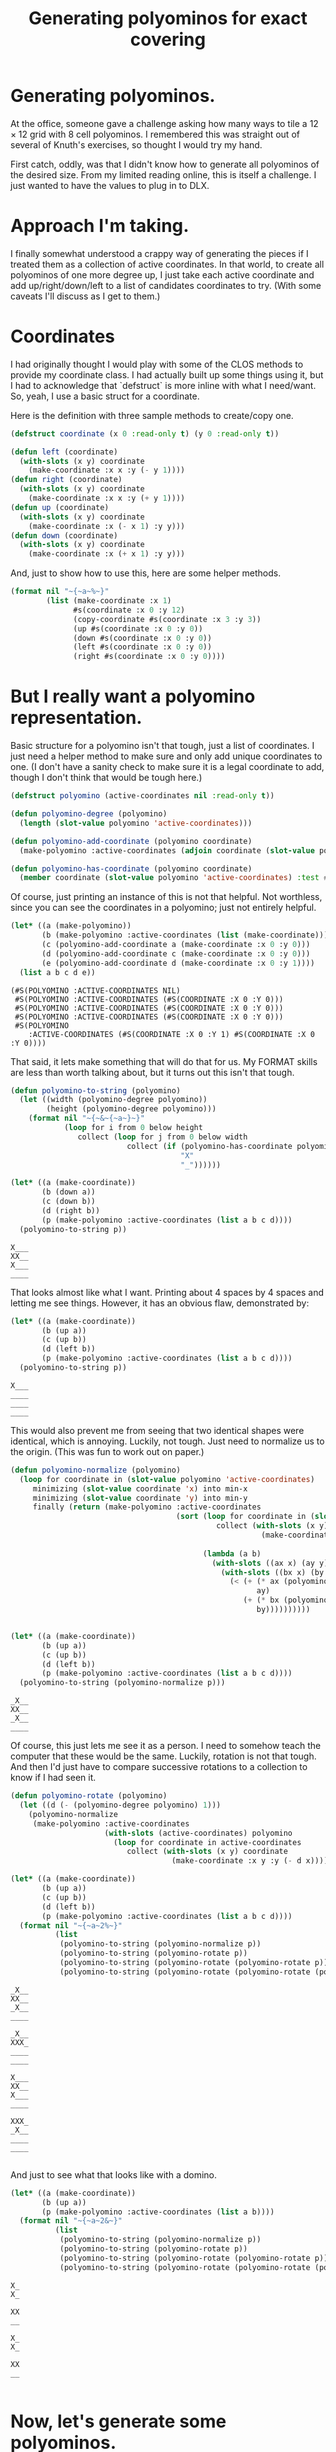 #+title: Generating polyominos for exact covering
#+OPTIONS: num:nil
#+HTML_HEAD_EXTRA: <link rel="stylesheet" type="text/css" href="org-overrides.css" />

* Generating polyominos.

At the office, someone gave a challenge asking how many ways to tile a
$12\times12$ grid with $8$ cell polyominos.  I remembered this was
straight out of several of Knuth's exercises, so thought I would try
my hand.

First catch, oddly, was that I didn't know how to generate all
polyominos of the desired size.  From my limited reading online, this
is itself a challenge.  I just wanted to have the values to plug in to
DLX.

* Approach I'm taking.

I finally somewhat understood a crappy way of generating the pieces if
I treated them as a collection of active coordinates.  In that world,
to create all polyominos of one more degree up, I just take each
active coordinate and add up/right/down/left to a list of candidates
coordinates to try.  (With some caveats I'll discuss as I get to
them.)

* Coordinates

I had originally thought I would play with some of the CLOS methods to
provide my coordinate class.  I had actually built up some things
using it, but I had to acknowledge that `defstruct` is more inline
with what I need/want.  So, yeah, I use a basic struct for a
coordinate.

Here is the definition with three sample methods to create/copy one.

#+begin_src lisp 
  (defstruct coordinate (x 0 :read-only t) (y 0 :read-only t))

  (defun left (coordinate)
    (with-slots (x y) coordinate
      (make-coordinate :x x :y (- y 1))))
  (defun right (coordinate)
    (with-slots (x y) coordinate
      (make-coordinate :x x :y (+ y 1))))
  (defun up (coordinate)
    (with-slots (x y) coordinate
      (make-coordinate :x (- x 1) :y y)))
  (defun down (coordinate)
    (with-slots (x y) coordinate
      (make-coordinate :x (+ x 1) :y y)))
#+end_src

#+RESULTS:
: DOWN

And, just to show how to use this, here are some helper methods.

#+begin_src lisp
  (format nil "~{~a~%~}" 
          (list (make-coordinate :x 1)
                #s(coordinate :x 0 :y 12)
                (copy-coordinate #s(coordinate :x 3 :y 3))
                (up #s(coordinate :x 0 :y 0))
                (down #s(coordinate :x 0 :y 0))
                (left #s(coordinate :x 0 :y 0))
                (right #s(coordinate :x 0 :y 0))))
#+end_src

#+RESULTS:
: #S(COORDINATE :X 1 :Y 0)
: #S(COORDINATE :X 0 :Y 12)
: #S(COORDINATE :X 3 :Y 3)
: #S(COORDINATE :X -1 :Y 0)
: #S(COORDINATE :X 1 :Y 0)
: #S(COORDINATE :X 0 :Y -1)
: #S(COORDINATE :X 0 :Y 1)

* But I really want a polyomino representation.

Basic structure for a polyomino isn't that tough, just a list of
coordinates.  I just need a helper method to make sure and only add
unique coordinates to one.  (I don't have a sanity check to make sure
it is a legal coordinate to add, though I don't think that would be
tough here.)

#+begin_src lisp
  (defstruct polyomino (active-coordinates nil :read-only t))

  (defun polyomino-degree (polyomino)
    (length (slot-value polyomino 'active-coordinates)))

  (defun polyomino-add-coordinate (polyomino coordinate)
    (make-polyomino :active-coordinates (adjoin coordinate (slot-value polyomino 'active-coordinates) :test #'equalp)))

  (defun polyomino-has-coordinate (polyomino coordinate)
    (member coordinate (slot-value polyomino 'active-coordinates) :test #'equalp))
#+end_src

#+RESULTS:
: POLYOMINO-HAS-COORDINATE

Of course, just printing an instance of this is not that helpful.  Not
worthless, since you can see the coordinates in a polyomino; just not
entirely helpful.

#+begin_src lisp :exports both
  (let* ((a (make-polyomino))
         (b (make-polyomino :active-coordinates (list (make-coordinate))))
         (c (polyomino-add-coordinate a (make-coordinate :x 0 :y 0)))
         (d (polyomino-add-coordinate c (make-coordinate :x 0 :y 0)))
         (e (polyomino-add-coordinate d (make-coordinate :x 0 :y 1))))
    (list a b c d e))
#+end_src

#+RESULTS:
: (#S(POLYOMINO :ACTIVE-COORDINATES NIL)
:  #S(POLYOMINO :ACTIVE-COORDINATES (#S(COORDINATE :X 0 :Y 0)))
:  #S(POLYOMINO :ACTIVE-COORDINATES (#S(COORDINATE :X 0 :Y 0)))
:  #S(POLYOMINO :ACTIVE-COORDINATES (#S(COORDINATE :X 0 :Y 0)))
:  #S(POLYOMINO
:     :ACTIVE-COORDINATES (#S(COORDINATE :X 0 :Y 1) #S(COORDINATE :X 0 :Y 0))))

That said, it lets make something that will do that for us.  My FORMAT
skills are less than worth talking about, but it turns out this isn't
that tough.

#+begin_src lisp :exports both 
  (defun polyomino-to-string (polyomino)
    (let ((width (polyomino-degree polyomino))
          (height (polyomino-degree polyomino)))
      (format nil "~{~&~{~a~}~}"
              (loop for i from 0 below height
                 collect (loop for j from 0 below width
                            collect (if (polyomino-has-coordinate polyomino (make-coordinate :x i :y j))
                                        "X"
                                        "_"))))))

  (let* ((a (make-coordinate))
         (b (down a))
         (c (down b))
         (d (right b))
         (p (make-polyomino :active-coordinates (list a b c d))))
    (polyomino-to-string p))
#+end_src

#+RESULTS:
: X___
: XX__
: X___
: ____

That looks almost like what I want.  Printing about 4 spaces by 4
spaces and letting me see things.  However, it has an obvious flaw,
demonstrated by:

#+begin_src lisp :exports both
  (let* ((a (make-coordinate))
         (b (up a))
         (c (up b))
         (d (left b))
         (p (make-polyomino :active-coordinates (list a b c d))))
    (polyomino-to-string p))
#+end_src

#+RESULTS:
: X___
: ____
: ____
: ____

This would also prevent me from seeing that two identical shapes were
identical, which is annoying.  Luckily, not tough.  Just need to
normalize us to the origin.  (This was fun to work out on paper.)

#+begin_src lisp :exports both
  (defun polyomino-normalize (polyomino)
    (loop for coordinate in (slot-value polyomino 'active-coordinates)
       minimizing (slot-value coordinate 'x) into min-x
       minimizing (slot-value coordinate 'y) into min-y
       finally (return (make-polyomino :active-coordinates
                                       (sort (loop for coordinate in (slot-value polyomino 'active-coordinates)
                                                collect (with-slots (x y) coordinate
                                                          (make-coordinate :x (- x min-x)
                                                                           :y (- y min-y))))
                                             (lambda (a b)
                                               (with-slots ((ax x) (ay y)) a
                                                 (with-slots ((bx x) (by y)) b
                                                   (< (+ (* ax (polyomino-degree polyomino))
                                                         ay)
                                                      (+ (* bx (polyomino-degree polyomino))
                                                         by))))))))))


  (let* ((a (make-coordinate))
         (b (up a))
         (c (up b))
         (d (left b))
         (p (make-polyomino :active-coordinates (list a b c d))))
    (polyomino-to-string (polyomino-normalize p)))
#+end_src

#+RESULTS:
: _X__
: XX__
: _X__
: ____

Of course, this just lets me see it as a person.  I need to somehow
teach the computer that these would be the same.  Luckily, rotation is
not that tough.  And then I'd just have to compare successive rotations
to a collection to know if I had seen it.

#+begin_src lisp :exports both 
  (defun polyomino-rotate (polyomino)
    (let ((d (- (polyomino-degree polyomino) 1)))
      (polyomino-normalize 
       (make-polyomino :active-coordinates 
                       (with-slots (active-coordinates) polyomino
                         (loop for coordinate in active-coordinates
                            collect (with-slots (x y) coordinate
                                      (make-coordinate :x y :y (- d x)))))))))

  (let* ((a (make-coordinate))
         (b (up a))
         (c (up b))
         (d (left b))
         (p (make-polyomino :active-coordinates (list a b c d))))
    (format nil "~{~a~2%~}" 
            (list 
             (polyomino-to-string (polyomino-normalize p))
             (polyomino-to-string (polyomino-rotate p))
             (polyomino-to-string (polyomino-rotate (polyomino-rotate p)))
             (polyomino-to-string (polyomino-rotate (polyomino-rotate (polyomino-rotate p)))))))
#+end_src

#+RESULTS:
#+begin_example
_X__
XX__
_X__
____

_X__
XXX_
____
____

X___
XX__
X___
____

XXX_
_X__
____
____

#+end_example

And just to see what that looks like with a domino.

#+begin_src lisp :exports both
  (let* ((a (make-coordinate))
         (b (up a))
         (p (make-polyomino :active-coordinates (list a b))))
    (format nil "~{~a~2&~}" 
            (list 
             (polyomino-to-string (polyomino-normalize p))
             (polyomino-to-string (polyomino-rotate p))
             (polyomino-to-string (polyomino-rotate (polyomino-rotate p)))
             (polyomino-to-string (polyomino-rotate (polyomino-rotate (polyomino-rotate p)))))))

#+end_src

#+RESULTS:
#+begin_example
X_
X_

XX
__

X_
X_

XX
__

#+end_example

* Now, let's generate some polyominos.

The algorithm I'm going for is ridiculously brute force.  We'll start
with a function that will grow from a list of seed polyominos into the
set of all polyominos that can be grown from them.

#+begin_src lisp
  (defun polyomino-grow-list (seeds)
    (let ((grown-values nil))
      (dolist (polyomino seeds)
        (let ((polyomino-coordinates (slot-value polyomino 'active-coordinates))
              (candidates nil))
          (dolist (c polyomino-coordinates)
            (progn
              (unless (member (up c) polyomino-coordinates :test #'equalp)
                (setf candidates (adjoin (up c) candidates :test #'equalp)))
              (unless (member (right c) polyomino-coordinates :test #'equalp)
                (setf candidates (adjoin (right c) candidates :test #'equalp)))
              (unless (member (down c) polyomino-coordinates :test #'equalp)
                (setf candidates (adjoin (down c) candidates :test #'equalp)))
              (unless (member (left c) polyomino-coordinates :test #'equalp)
                (setf candidates (adjoin (left c) candidates :test #'equalp)))))
          (dolist (c candidates)
            (let ((p (polyomino-normalize (polyomino-add-coordinate polyomino c))))
              (unless (or
                       (member p grown-values :test #'equalp)
                       (member (polyomino-rotate p) grown-values :test #'equalp)
                       (member (polyomino-rotate (polyomino-rotate p)) grown-values :test #'equalp)
                       (member (polyomino-rotate (polyomino-rotate (polyomino-rotate p))) grown-values :test #'equalp))
                (setf grown-values (cons p grown-values)))))))
      grown-values))
#+end_src

#+RESULTS:
: POLYOMINO-GROW-LIST

And, well, did it work?  Luckily, it is pretty fast[fn:1] for up to
degree 9.  So, checking expected values on the [[https://en.wikipedia.org/wiki/Polyomino][Polyomino]] wikipedia
page, I see that I agree with what they have.  Yay!

#+begin_src lisp :exports both
  (let* ((a (list (make-polyomino :active-coordinates (list (make-coordinate)))))
         (b (polyomino-grow-list a))
         (c (polyomino-grow-list b))
         (d (polyomino-grow-list c))
         (e (polyomino-grow-list d))
         (f (polyomino-grow-list e))
         (g (polyomino-grow-list f))
         (h (polyomino-grow-list g))
         (i (polyomino-grow-list h)))
    (mapcar #'length (list a b c d e f g h i)))
#+end_src

#+RESULTS:
| 1 | 1 | 2 | 7 | 18 | 60 | 196 | 704 | 2500 |

I'll note that it did start to slog predictably around degree 10.  I
knew this would be not only a crappy algorithm, but almost certainly
poorly implemented.  :(

* A brief diversion

Before we get to what I actually need, it isn't too late for me to
waste some more time.  Which we will waste by visually spot checking
some polyominos that most folks recognize.

#+begin_src lisp :exports both
  (let* ((monimo (make-polyomino :active-coordinates (list (make-coordinate :x 0 :y 0))))
         (dominos (polyomino-grow-list (list monimo)))
         (trominos (polyomino-grow-list dominos))
         (tetrominos (polyomino-grow-list trominos)))
    (format nil "~{~&~a~%....~}" (mapcar #'polyomino-to-string tetrominos)))
#+end_src

#+RESULTS:
#+begin_example
X___
XX__
_X__
____
....
XX__
XX__
____
____
....
XX__
_XX_
____
____
....
XXX_
_X__
____
____
....
__X_
XXX_
____
____
....
XXXX
____
____
____
....
XXX_
__X_
____
____
....
#+end_example

* Of course, I really need something else.

Because of course I do.  Specifically, I need something I can feed
into one of Knuth's DLX implementations to get how many ways a
particular polyomino will tile a grid.  Luckily that is not hard at
all.  Just hella verbose, such that I will not be putting any of it on
this page.  I will have the code, though.

What does that input look like?  Roughly described as a row of column
names followed by rows of active columns.

* Generating the header row

This is ridiculously straight forward. 

#+begin_src lisp :exports both
  (defun polyomino-dlx-headers (board-size)
    (format nil "~{~{R~aC~a~} ~}" (loop for i from 0 below board-size
       append (loop for j from 0 below board-size
                   collect (list i j)))))

  (polyomino-dlx-headers 4)
#+end_src

#+RESULTS:
: R0C0 R0C1 R0C2 R0C3 R1C0 R1C1 R1C2 R1C3 R2C0 R2C1 R2C2 R2C3 R3C0 R3C1 R3C2 R3C3 

* Generating a placement of a piece everywhere it fits

Placing the polyomino is relatively straight forward.  Just get all
unique rotations of the one I'm placing, and then loop over the
coordinates as long as they fit on the board outputting what is
covered.

We'll start with a function to get all unique rotations.  And, because
I'm not wasting paper, we'll look at familiar rotations of the
tetrominos.  Yes, this is in part for me to make sure it worked. :)

#+begin_src lisp :exports both
    (defun polyomino-unique-rotations (p)
      (let* ((a (polyomino-rotate p))
             (b (polyomino-rotate a))
             (c (polyomino-rotate b))
             (l (list p))
             (l (adjoin a l :test #'equalp))
             (l (adjoin b l :test #'equalp))
             (l (adjoin c l :test #'equalp)))
        l))

    (let* ((monimo (make-polyomino :active-coordinates (list (make-coordinate :x 0 :y 0))))
           (dominos (polyomino-grow-list (list monimo)))
           (trominos (polyomino-grow-list dominos))
           (tetrominos (polyomino-grow-list trominos))
           (unique-rotations (loop for polyomino in tetrominos ;;I feel like there should be an fmap?
                                  append (loop for rotation in (polyomino-unique-rotations polyomino)
                                              collect rotation))))
      (format nil "~{~&~a~%....~}" (mapcar #'polyomino-to-string unique-rotations)))

#+end_src

#+RESULTS:
#+begin_example
_XX_
XX__
____
____
....
X___
XX__
_X__
____
....
XX__
XX__
____
____
....
_X__
XX__
X___
____
....
XX__
_XX_
____
____
....
X___
XX__
X___
____
....
_X__
XXX_
____
____
....
_X__
XX__
_X__
____
....
XXX_
_X__
____
____
....
XX__
_X__
_X__
____
....
XXX_
X___
____
____
....
X___
X___
XX__
____
....
__X_
XXX_
____
____
....
X___
X___
X___
X___
....
XXXX
____
____
____
....
XX__
X___
X___
____
....
X___
XXX_
____
____
....
_X__
_X__
XX__
____
....
XXX_
__X_
____
____
....
#+end_example

From there, we have a function that will loop over what we just
produced and keep placing it on the board.  

#+begin_src lisp 
  (defun polyomino-dlx-generate-row (p board-size)
    (format nil "~{~{~{R~aC~a ~}~}~%~}"
            (loop for c in (slot-value p 'active-coordinates)
               maximizing (slot-value c 'x) into max-x
               maximizing (slot-value c 'y) into max-y
               finally (return (loop for i from 0 below (- board-size max-x)
                                  append (loop for j from 0 below (- board-size max-y)
                                            collect (loop for c in (slot-value p 'active-coordinates)
                                                       collect (with-slots (x y) c
                                                                 (list (+ x i) (+ y j))))))))))
#+end_src

#+RESULTS:
: POLYOMINO-DLX-GENERATE-ROW

And just confirming there are 12 ways to place a domino on a
$4\times4$ board.

#+begin_src lisp :exports both 
  (let* ((monimo (make-polyomino :active-coordinates (list (make-coordinate :x 0 :y 0))))
         (dominos (polyomino-grow-list (list monimo))))
    (polyomino-dlx-generate-row (elt dominos 0) 4))
#+end_src

#+RESULTS:
#+begin_example
  R0C0 R0C1 
  R0C1 R0C2 
  R0C2 R0C3 
  R1C0 R1C1 
  R1C1 R1C2 
  R1C2 R1C3 
  R2C0 R2C1 
  R2C1 R2C2 
  R2C2 R2C3 
  R3C0 R3C1 
  R3C1 R3C2 
  R3C2 R3C3 
#+end_example

* Bringing them together

#+begin_src lisp
  (defun polyomino-dlx-generate (fileprefix degree board-size)
    (let ((polyominos (list (make-polyomino :active-coordinates (list (make-coordinate :x 0 :y 0))))))
      (dotimes (i (- degree 1))
        (setf polyominos (polyomino-grow-list polyominos)))

      (dotimes (i (length polyominos))
        (with-open-file (stream (format nil "~a-~a-~a.dlx" fileprefix degree i) 
                                :direction :output
                                :if-exists :supersede
                                :if-does-not-exist :create)
          (format stream "~a~&" (polyomino-dlx-headers board-size))
          (dolist (rotation (polyomino-unique-rotations (elt polyominos i)))
            (format stream "~a~&" (polyomino-dlx-generate-row rotation board-size)))))))

  (polyomino-dlx-generate "testing" 8 16)
#+end_src

#+RESULTS:
: NIL

From this point, I simply piped each file into a compiled version of
Knuth's DLX1.  Took about a minute to find how many ways to tile a
$16\times16$ board with all "one-sided" polyominos.  Which, when I saw
my answer disagreed with the colleague, I saw he was looking at just
the 369 free octominos, whereas I looked at the 704 one-sided ones.
Oops.

I'll try and get the time to change this write up to account for that.
We're going camping, though, so I that takes precedence.  (This is
also why I have not found a way to show the output from running the
DLX algorithm directly.)

* Afterward

This is officially the first program I've written in Common Lisp.  I
have found it fun.  Though, it is amusing how long it took something I
wrote on paper in a java like language, to this.

I'm hopeful to stick with it.  The tooling is fun.

* Footnotes

[fn:1] Where pretty fast means running it with (time) gives.  Not
record breaking, but good enough for what I'm doing.

#+begin_example
Evaluation took:
  2.136 seconds of real time
  2.136099 seconds of total run time (2.124089 user, 0.012010 system)
  [ Run times consist of 0.006 seconds GC time, and 2.131 seconds non-GC time. ]
  100.00% CPU
  5,323,001,318 processor cycles
  44,098,208 bytes consed
#+end_example
